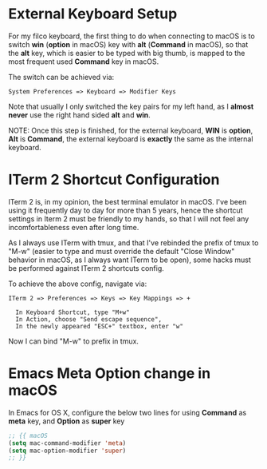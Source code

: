 * External Keyboard Setup
  For my filco keyboard, the first thing to do when connecting to macOS is to
  switch *win* (*option* in macOS) key with *alt* (*Command* in macOS), so that
  the *alt* key, which is easier to be typed with big thumb, is mapped to the
  most frequent used *Command* key in macOS. 

  The switch can be achieved via: 

  #+begin_example
  System Preferences => Keyboard => Modifier Keys
  #+end_example

  Note that usually I only switched the key pairs for my left hand, as I *almost
  never* use the right hand sided *alt* and *win*.

  NOTE: Once this step is finished, for the external keyboard, *WIN* is
  *option*, *Alt* is *Command*, the external keyboard is *exactly* the same as
  the internal keyboard. 

* ITerm 2 Shortcut Configuration
  ITerm 2 is, in my opinion, the best terminal emulator in macOS. I've been
  using it frequently day to day for more than 5 years, hence the shortcut
  settings in Iterm 2 must be friendly to my hands, so that I will not feel any
  incomfortableness even after long time. 

  As I always use ITerm with tmux, and that I've rebinded the prefix of tmux to
  "M-w" (easier to type and must override the default "Close Window" behavior in
  macOS, as I always want ITerm to be open), some hacks must be performed
  against ITerm 2 shortcuts config.

  To achieve the above config, navigate via:

  #+begin_example
  ITerm 2 => Preferences => Keys => Key Mappings => + 

    In Keyboard Shortcut, type "M+w"
    In Action, choose "Send escape sequence", 
    In the newly appeared "ESC+" textbox, enter "w"
  #+end_example

  Now I can bind "M-w" to prefix in tmux.

* Emacs Meta Option change in macOS
  In Emacs for OS X, configure the below two lines for using *Command* as *meta*
  key, and *Option* as *super* key 

  #+begin_src lisp
  ;; {{ macOS
  (setq mac-command-modifier 'meta)
  (setq mac-option-modifier 'super)
  ;; }}

  #+end_src
